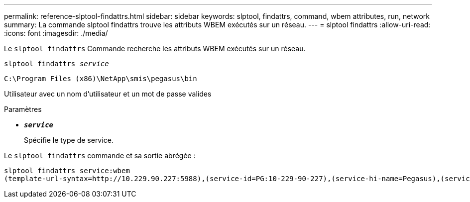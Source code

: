 ---
permalink: reference-slptool-findattrs.html 
sidebar: sidebar 
keywords: slptool, findattrs, command, wbem attributes, run, network 
summary: La commande slptool findattrs trouve les attributs WBEM exécutés sur un réseau. 
---
= slptool findattrs
:allow-uri-read: 
:icons: font
:imagesdir: ./media/


[role="lead"]
Le `slptool findattrs` Commande recherche les attributs WBEM exécutés sur un réseau.

`slptool findattrs _service_`

`C:\Program Files (x86)\NetApp\smis\pegasus\bin`

Utilisateur avec un nom d'utilisateur et un mot de passe valides

.Paramètres
* `*_service_*`
+
Spécifie le type de service.



Le `slptool findattrs` commande et sa sortie abrégée :

[listing]
----
slptool findattrs service:wbem
(template-url-syntax=http://10.229.90.227:5988),(service-id=PG:10-229-90-227),(service-hi-name=Pegasus),(service-hi-description=Pegasus CIM Server Version 2.12.0),(template-type=wbem),(template-version=1.0),(template-description=This template describes the attributes used for advertising Pegasus CIM Servers.),(InteropSchemaNamespace=interop),(FunctionalProfilesSupported=Basic Read,Basic Write,Schema Manipulation,Instance Manipulation,Association Traversal,Qualifier Declaration,Indications),(MultipleOperationsSupported=TRUE),(AuthenticationMechanismsSupported=Basic),(AuthenticationMechanismDescriptions=Basic),(CommunicationMechanism=CIM-XML),(ProtocolVersion=1.0),(Namespace=root/PG_Internal,interop,root/ontap,root),(RegisteredProfilesSupported=SNIA:Server,SNIA:Array,SNIA:NAS Head,SNIA:Software,SNIA:Profile Registration,SNIA:SCNAS,SNIA:Storage Virtualizer,SNIA:Indication)
----